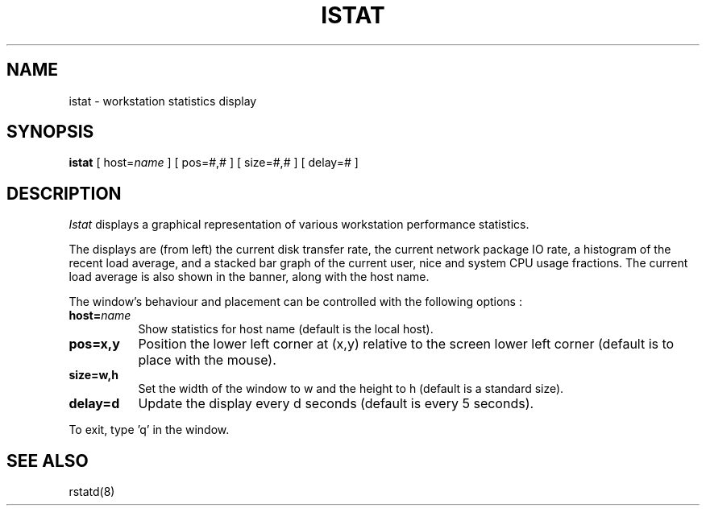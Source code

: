 .TH ISTAT 1 "17 June 1987" "InterViews" "InterViews Reference Manual"
.SH NAME
istat \- workstation statistics display
.SH SYNOPSIS
\fBistat\fP [ host=\fIname\fP ] [ pos=#,# ] [ size=#,# ] [ delay=# ]
.SH DESCRIPTION
\fIIstat\fP displays a graphical representation of various workstation
performance statistics.
.PP
The displays are (from left) the current disk transfer rate, the current
network package IO rate, a histogram of the recent load average, and a
stacked bar graph of the current user, nice and system CPU usage
fractions. The current load average is also shown in the banner, along with
the host name.
.PP
The window's behaviour and placement can be controlled with the following
options :
.TP 8
\fBhost=\fIname\fP\fP
Show statistics for host name (default is the local host).
.TP
\fBpos=x,y\fP
Position the lower left corner at (x,y) relative to the screen lower left
corner (default is to place with the mouse).
.TP
\fBsize=w,h\fP
Set the width of the window to w and the height to h (default is a standard
size).
.TP
\fBdelay=d\fP
Update the display every d seconds (default is every 5 seconds).
.PP
To exit, type 'q' in the window.
.SH "SEE ALSO"
rstatd(8)
